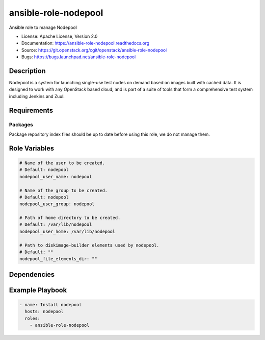 =====================
ansible-role-nodepool
=====================

Ansible role to manage Nodepool

* License: Apache License, Version 2.0
* Documentation: https://ansible-role-nodepool.readthedocs.org
* Source: https://git.openstack.org/cgit/openstack/ansible-role-nodepool
* Bugs: https://bugs.launchpad.net/ansible-role-nodepool

Description
-----------

Nodepool is a system for launching single-use test nodes on demand based on
images built with cached data. It is designed to work with any OpenStack based
cloud, and is part of a suite of tools that form a comprehensive test system
including Jenkins and Zuul.

Requirements
------------

Packages
~~~~~~~~

Package repository index files should be up to date before using this role, we
do not manage them.

Role Variables
--------------

.. code-block:: yaml

    # Name of the user to be created.
    # Default: nodepool
    nodepool_user_name: nodepool

    # Name of the group to be created.
    # Default: nodepool
    nodepool_user_group: nodepool

    # Path of home directory to be created.
    # Default: /var/lib/nodepool
    nodepool_user_home: /var/lib/nodepool

    # Path to diskimage-builder elements used by nodepool.
    # Default: ""
    nodepool_file_elements_dir: ""

Dependencies
------------

Example Playbook
----------------

.. code-block:: yaml

    - name: Install nodepool
      hosts: nodepool
      roles:
        - ansible-role-nodepool

